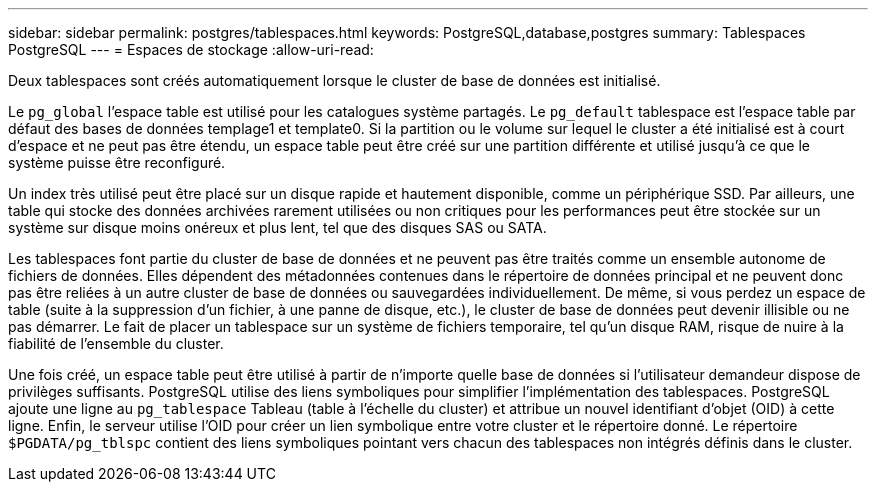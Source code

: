 ---
sidebar: sidebar 
permalink: postgres/tablespaces.html 
keywords: PostgreSQL,database,postgres 
summary: Tablespaces PostgreSQL 
---
= Espaces de stockage
:allow-uri-read: 


[role="lead"]
Deux tablespaces sont créés automatiquement lorsque le cluster de base de données est initialisé.

Le `pg_global` l'espace table est utilisé pour les catalogues système partagés. Le `pg_default` tablespace est l'espace table par défaut des bases de données templage1 et template0. Si la partition ou le volume sur lequel le cluster a été initialisé est à court d'espace et ne peut pas être étendu, un espace table peut être créé sur une partition différente et utilisé jusqu'à ce que le système puisse être reconfiguré.

Un index très utilisé peut être placé sur un disque rapide et hautement disponible, comme un périphérique SSD. Par ailleurs, une table qui stocke des données archivées rarement utilisées ou non critiques pour les performances peut être stockée sur un système sur disque moins onéreux et plus lent, tel que des disques SAS ou SATA.

Les tablespaces font partie du cluster de base de données et ne peuvent pas être traités comme un ensemble autonome de fichiers de données. Elles dépendent des métadonnées contenues dans le répertoire de données principal et ne peuvent donc pas être reliées à un autre cluster de base de données ou sauvegardées individuellement. De même, si vous perdez un espace de table (suite à la suppression d'un fichier, à une panne de disque, etc.), le cluster de base de données peut devenir illisible ou ne pas démarrer. Le fait de placer un tablespace sur un système de fichiers temporaire, tel qu'un disque RAM, risque de nuire à la fiabilité de l'ensemble du cluster.

Une fois créé, un espace table peut être utilisé à partir de n'importe quelle base de données si l'utilisateur demandeur dispose de privilèges suffisants. PostgreSQL utilise des liens symboliques pour simplifier l'implémentation des tablespaces. PostgreSQL ajoute une ligne au `pg_tablespace` Tableau (table à l'échelle du cluster) et attribue un nouvel identifiant d'objet (OID) à cette ligne. Enfin, le serveur utilise l'OID pour créer un lien symbolique entre votre cluster et le répertoire donné. Le répertoire `$PGDATA/pg_tblspc` contient des liens symboliques pointant vers chacun des tablespaces non intégrés définis dans le cluster.
